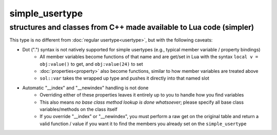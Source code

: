 simple_usertype
==================
structures and classes from C++ made available to Lua code (simpler)
--------------------------------------------------------------------


This type is no different from :doc:`regular usertype<usertype>`, but with the following caveats:

* Dot (".") syntax is not natively supported for simple usertypes (e.g., typical member variable / property bindings)
    - All member variables become functions of that name and are get/set in Lua with the syntax ``local v = obj:value()`` to get, and ``obj:value(24)`` to set
    - :doc:`properties<property>` also become functions, similar to how member variables are treated above
    - ``sol::var`` takes the wrapped up type and pushes it directly into that named slot
* Automatic "__index" and "__newindex" handling is not done
    - Overriding either of these properties leaves it entirely up to you to handle how you find variables
    - This also means *no base class method lookup is done whatsoever*; please specify all base class variables/methods on the class itself
    - If you override "__index" or "__newindex", you must perform a raw get on the original table and return a valid function / value if you want it to find the members you already set on the ``simple_usertype``
